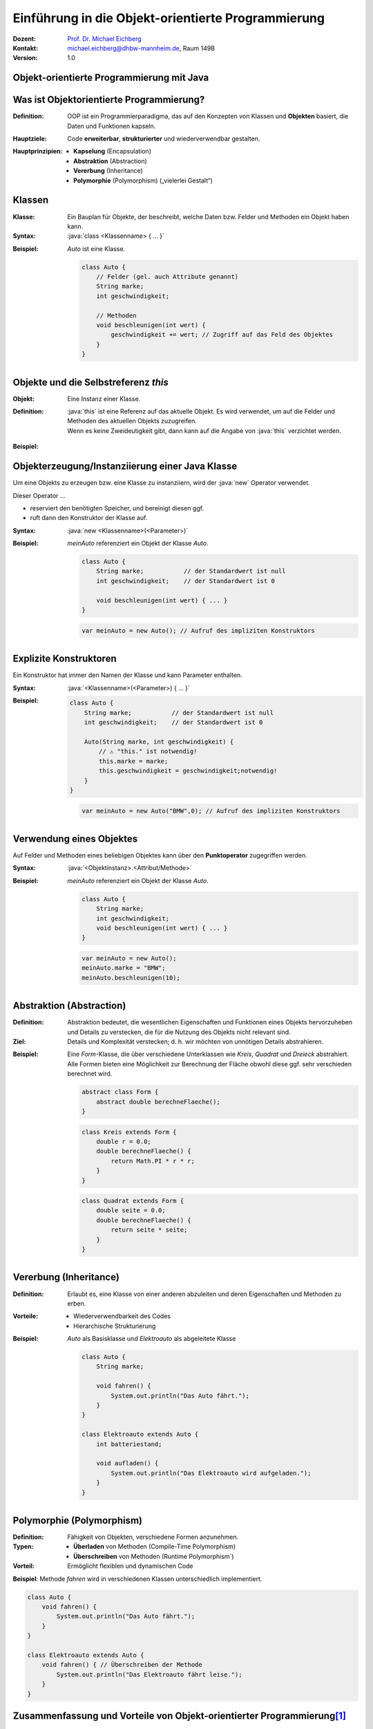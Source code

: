 .. meta:: 
    :lang: de
    :author: Michael Eichberg
    :keywords: "Programmierung", "Java", "Objektorientierung", "Software Development"
    :description lang=de: Einführung in die Objekt-orientierte Programmierung mit Java
    :id: lecture-prog-oo
    :first-slide: last-viewed
    :exercises-master-password: WirklichSchwierig!
    
.. |html-source| source::
    :prefix: https://delors.github.io/
    :suffix: .html
.. |pdf-source| source::
    :prefix: https://delors.github.io/
    :suffix: .html.pdf
.. |at| unicode:: 0x40

.. role:: incremental
.. role:: appear
.. role:: eng
.. role:: ger
.. role:: red
.. role:: green
.. role:: the-blue
.. role:: minor
.. role:: obsolete
.. role:: line-above
.. role:: smaller
.. role:: far-smaller
.. role:: monospaced
.. role:: java(code)
   :language: java


.. class:: animated-symbol

Einführung in die Objekt-orientierte Programmierung
===========================================================

.. container:: line-above tiny

    :Dozent: `Prof. Dr. Michael Eichberg <https://delors.github.io/cv/folien.de.rst.html>`__
    :Kontakt: michael.eichberg@dhbw-mannheim.de, Raum 149B
    :Version: 1.0

.. supplemental::

    :Folien: 
        
        |html-source| 

        |pdf-source|

    :Fehler melden:
        https://github.com/Delors/delors.github.io/issues


.. class:: new-section transition-move-to-top

Objekt-orientierte Programmierung mit Java
------------------------------------------------



Was ist Objektorientierte Programmierung?
------------------------------------------

:Definition: OOP ist ein Programmierparadigma, das auf den Konzepten von Klassen und **Objekten** basiert, die Daten und Funktionen kapseln.

.. class:: incremental

:Hauptziele:
  Code **erweiterbar**, **strukturierter** und wiederverwendbar gestalten.

.. class:: incremental 

:Hauptprinzipien:
  - **Kapselung** (:eng:`Encapsulation`)
  - **Abstraktion** (:eng:`Abstraction`)
  - **Vererbung** (:eng:`Inheritance`)
  - **Polymorphie** (:eng:`Polymorphism`) („vielerlei Gestalt“)

.. supplemental::

    Während es in der Anfangszeit Programmiersprachen gab, die neben der prozeduralen Programmierung insbesondere auch die objektorientierte Programmierung unterstützten, unterstützen heute fast alle Programmiersprachen auch andere Paradigmen. Insbesondere die funktionale Programmierung.



Klassen
--------------------

:Klasse: Ein Bauplan für Objekte, der beschreibt, welche Daten bzw. Felder und Methoden ein Objekt haben kann.
  
:Syntax: :java:`class <Klassenname> { ... }`

.. class:: incremental

:Beispiel: `Auto` ist eine Klasse.

    .. code:: java
        :class: far-smaller copy-to-clipboard

        class Auto {
            // Felder (gel. auch Attribute genannt)
            String marke;
            int geschwindigkeit;

            // Methoden
            void beschleunigen(int wert) {
                geschwindigkeit += wert; // Zugriff auf das Feld des Objektes
            }
        }



Objekte und die Selbstreferenz `this`
------------------------------------------

.. container:: scrollable

    :Objekt: Eine Instanz einer Klasse.

    :Definition: :java:`this` ist eine Referenz auf das aktuelle Objekt. Es wird verwendet, um auf die Felder und Methoden des aktuellen Objekts zuzugreifen.
    
        .. container:: minor 

            Wenn es keine Zweideutigkeit gibt, dann kann auf die Angabe von :java:`this` verzichtet werden.

    .. class:: incremental

    :Beispiel: 

        .. include:: code/Auto.java
            :code: java
            :class: far-smaller copy-to-clipboard
            :end-before: void main() {



Objekterzeugung/Instanziierung einer Java Klasse
--------------------------------------------------

.. container:: scrollable

    Um eine Objekts zu erzeugen bzw. eine Klasse zu instanziiern, wird der :java:`new` Operator verwendet. 

    Dieser Operator ...

    .. class:: incremental

    - reserviert den benötigten Speicher, und bereinigt diesen ggf. 
    - ruft dann den Konstruktor der Klasse auf. 
    

    .. class:: incremental

    :Syntax: :java:`new <Klassenname>(<Parameter>)`

    .. class:: incremental

    :Beispiel: 

        `meinAuto` referenziert ein Objekt der Klasse `Auto`. 

        .. code:: java
            :class: far-smaller faded-to-white copy-to-clipboard

            class Auto {
                String marke;           // der Standardwert ist null
                int geschwindigkeit;    // der Standardwert ist 0

                void beschleunigen(int wert) { ... }
            }

        .. code:: java
            :class: far-smaller copy-to-clipboard

            var meinAuto = new Auto(); // Aufruf des impliziten Konstruktors

.. supplemental::

    Der Konstruktor ist eine spezielle Methode, die nur beim Erzeugen eines Objekts aufgerufen wird. Wird kein Konstruktor explizit definiert, wird ein (impliziter) Standardkonstruktor verwendet.

    Der implizite Konstruktor ist ein Konstruktor, der automatisch vom Java compiler generiert wird, wenn kein Konstruktor explizit definiert wurde. Der implizite Konstruktor hat keine Parameter und initialisiert die Felder mit Standardwerten.



Explizite Konstruktoren
---------------------------------------------------------

Ein Konstruktor hat immer den Namen der Klasse und kann Parameter enthalten. 

:Syntax: :java:`<Klassenname>(<Parameter>) { ... }`

.. class:: incremental

:Beispiel: 

    .. code:: java
        :class: far-smaller copy-to-clipboard

        class Auto {
            String marke;           // der Standardwert ist null
            int geschwindigkeit;    // der Standardwert ist 0

            Auto(String marke, int geschwindigkeit) {
                // ⚠️ "this." ist notwendig!
                this.marke = marke;                     
                this.geschwindigkeit = geschwindigkeit;notwendig!
            }
        }

    .. code:: java
        :class: far-smaller incremental copy-to-clipboard

        var meinAuto = new Auto("BMW",0); // Aufruf des impliziten Konstruktors

.. supplemental::

    Ein Konstruktor hat (in Java) keinen Rückgabewert. 

    Es ist möglich, mehrere Konstruktoren zu definieren, wenn diese unterschiedliche Parameter haben.

    Der Konstruktor wird aufgerufen, wenn ein Objekt erzeugt wird. Ein Konstruktor kann auch andere Konstruktoren der Klasse aufrufen.


Verwendung eines Objektes
--------------------------------------------------

Auf Felder und Methoden eines beliebigen Objektes kann über den **Punktoperator** zugegriffen werden.

:Syntax: :java:`<Objektinstanz>.<Attribut/Methode>`

:Beispiel: 

    `meinAuto` referenziert ein Objekt der Klasse `Auto`. 


    .. code:: java
        :class: far-smaller faded-to-white

        class Auto {
            String marke;
            int geschwindigkeit;
            void beschleunigen(int wert) { ... }
        }

    .. code:: java
        :class: far-smaller

        var meinAuto = new Auto();
        meinAuto.marke = "BMW";
        meinAuto.beschleunigen(10);



Abstraktion (Abstraction)
--------------------------------------------------

.. container:: scrollable
        
    :Definition: Abstraktion bedeutet, die wesentlichen Eigenschaften und Funktionen eines Objekts hervorzuheben und Details zu verstecken, die für die Nutzung des Objekts nicht relevant sind.
    :Ziel: Details und Komplexität verstecken; d. h. wir möchten von unnötigen Details abstrahieren.

    .. class:: incremental

    :Beispiel: Eine `Form`-Klasse, die über verschiedene Unterklassen wie `Kreis`, `Quadrat` und `Dreieck` abstrahiert. Alle Formen bieten eine Möglichkeit zur Berechnung der Fläche obwohl diese ggf. sehr verschieden berechnet wird.

        .. code:: java
            :class: far-smaller copy-to-clipboard incremental

            abstract class Form {
                abstract double berechneFlaeche();
            }

        .. container:: two-columns incremental margin-top-1em

            .. container:: column no-separator

                .. code:: java
                    :class: far-smaller copy-to-clipboard

                    class Kreis extends Form {
                        double r = 0.0;
                        double berechneFlaeche() {
                            return Math.PI * r * r;
                        }
                    }

            .. container:: column no-separator 

                .. code:: java
                    :class: far-smaller copy-to-clipboard

                    class Quadrat extends Form {
                        double seite = 0.0;
                        double berechneFlaeche() {
                            return seite * seite;
                        }
                    }




Vererbung (:eng:`Inheritance`)
--------------------------------------------------

:Definition: Erlaubt es, eine Klasse von einer anderen abzuleiten und deren Eigenschaften und Methoden zu erben.
:Vorteile:
  - Wiederverwendbarkeit des Codes
  - Hierarchische Strukturierung
:Beispiel: `Auto` als Basisklasse und `Elektroauto` als abgeleitete Klasse

    .. code:: java
        :class: far-smaller copy-to-clipboard

        class Auto {
            String marke;

            void fahren() {
                System.out.println("Das Auto fährt.");
            }
        }

        class Elektroauto extends Auto {
            int batteriestand;

            void aufladen() {
                System.out.println("Das Elektroauto wird aufgeladen.");
            }
        }


Polymorphie (Polymorphism)
--------------------------------------------------

:Definition: Fähigkeit von Objekten, verschiedene Formen anzunehmen.
:Typen:
  - **Überladen** von Methoden (:eng:`Compile-Time Polymorphism`)
  - **Überschreiben** von Methoden (:eng:`Runtime Polymorphism``)
  
:Vorteil: Ermöglicht flexiblen und dynamischen Code

**Beispiel**: Methode `fahren` wird in verschiedenen Klassen unterschiedlich implementiert.

.. code:: java
    :class: far-smaller

    class Auto {
        void fahren() {
            System.out.println("Das Auto fährt.");
        }
    }

    class Elektroauto extends Auto {
        void fahren() { // Überschreiben der Methode
            System.out.println("Das Elektroauto fährt leise.");
        }
    }



Zusammenfassung und Vorteile von Objekt-orientierter Programmierung\ [#]_
--------------------------------------------------------------------------

:Kapselung: Schützt die Daten und kontrolliert den Zugriff.
:Abstraktion: Vereinfacht die Komplexität des Codes.
:Vererbung: Ermöglicht Code-Wiederverwendung und Hierarchien.
:Polymorphie: Erlaubt flexiblen Code durch unterschiedliche Implementierungen.

.. [#] Diese Vorteile gelten im Wesentlichen für alle objektorientierten Programmiersprachen.


.. class:: integrated-exercise transition-move-to-top

Übung
--------------------------------------------------

.. exercise:: Meine Erste Klassenhierarchie

    Erstelle eine einfache `Tier`-Klasse mit einer Methode `lautGeben()`. Erstelle dann die Klassen `Hund` und `Katze`, die `Tier` erweitern, und überschreibe die Methode `lautGeben()` mit unterschiedlichen Ausgaben.

    .. solution::
        :pwd: DerAnfangIstGemacht

        .. include:: code/Tiere.java
            :code: java
            :number-lines:
            :class: far-smaller





Kapselung (:eng:`Encapsulation`)\ [#]
--------------------------------------------------

:Ziel: 
   Daten eines Objekts vor direktem Zugriff von außen schützen.

   Zugriff auf Daten erfolgt über **Getter** und **Setter**.
:Vorteile:
  - Schutz der Datenintegrität
  - Kontrollierter Zugriff auf die Daten; fördert die Wartbarkeit

.. code:: java
    :class: far-smaller

    class Auto {
        private int geschwindigkeit;

        public int getGeschwindigkeit() {
            return geschwindigkeit;
        }

        public void setGeschwindigkeit(int geschwindigkeit) {
            if (geschwindigkeit >= 0) {
                this.geschwindigkeit = geschwindigkeit;
            }
        }
    }

.. [#] Kapselung dient vor allem dem Programming-in-the-Large. Sprachen wie zum Beispiel Python bieten diesbezüglich zum Beispiel deutlich weniger Konzepte.